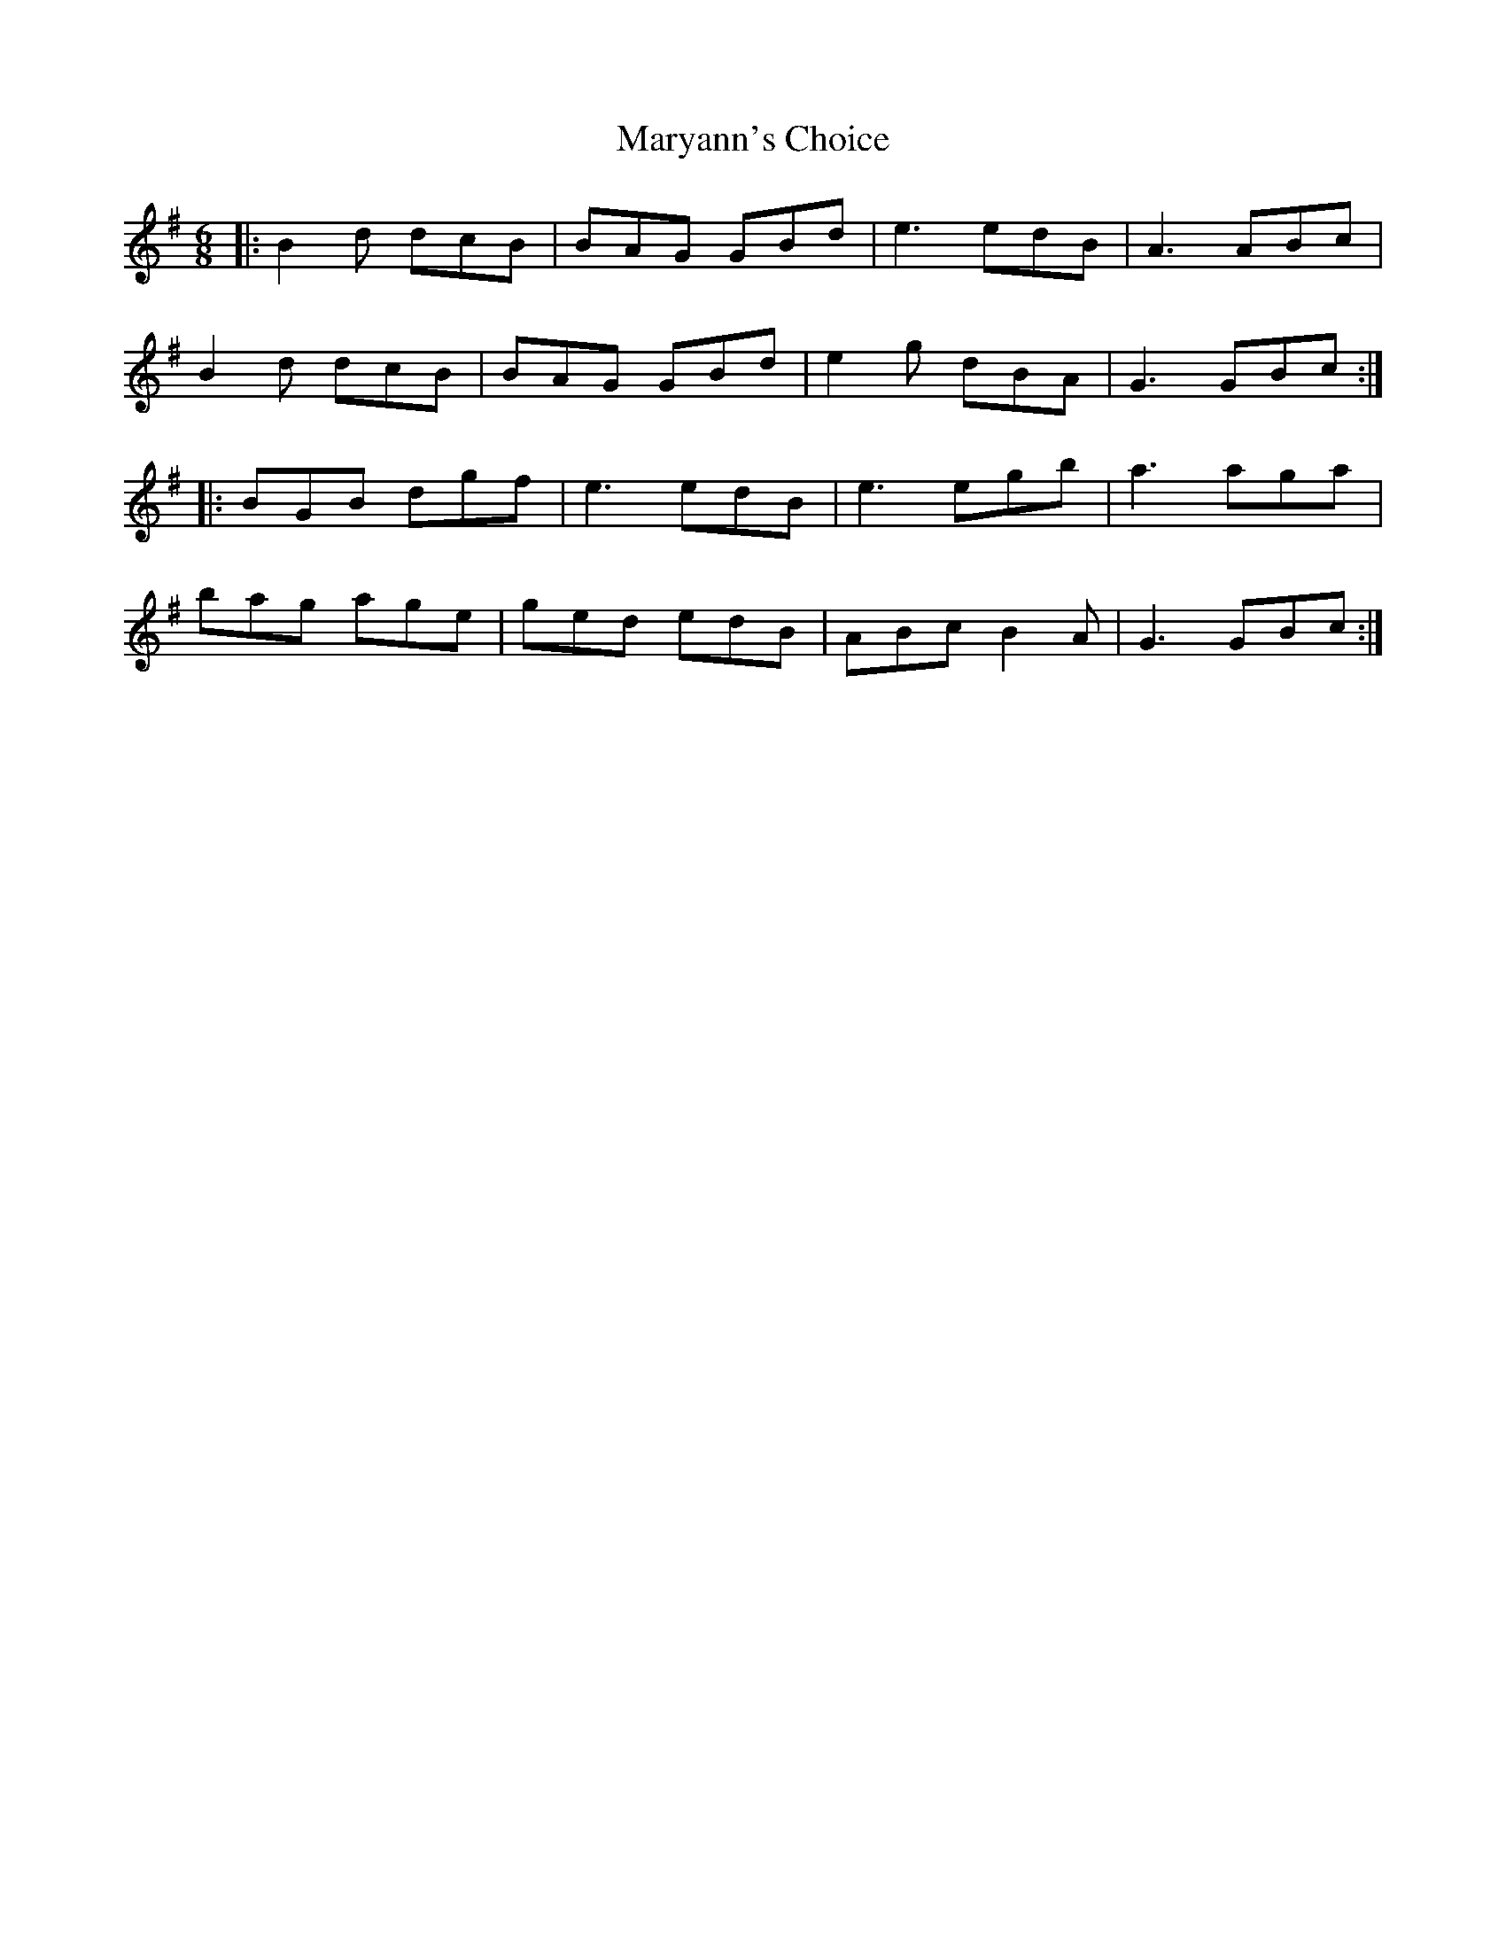 X: 25776
T: Maryann's Choice
R: jig
M: 6/8
K: Gmajor
|:B2d dcB|BAG GBd|e3 edB|A3 ABc|
B2d dcB|BAG GBd|e2g dBA|G3 GBc:|
|:BGB dgf|e3 edB|e3 egb|a3 aga|
bag age|ged edB|ABc B2A|G3 GBc:|

